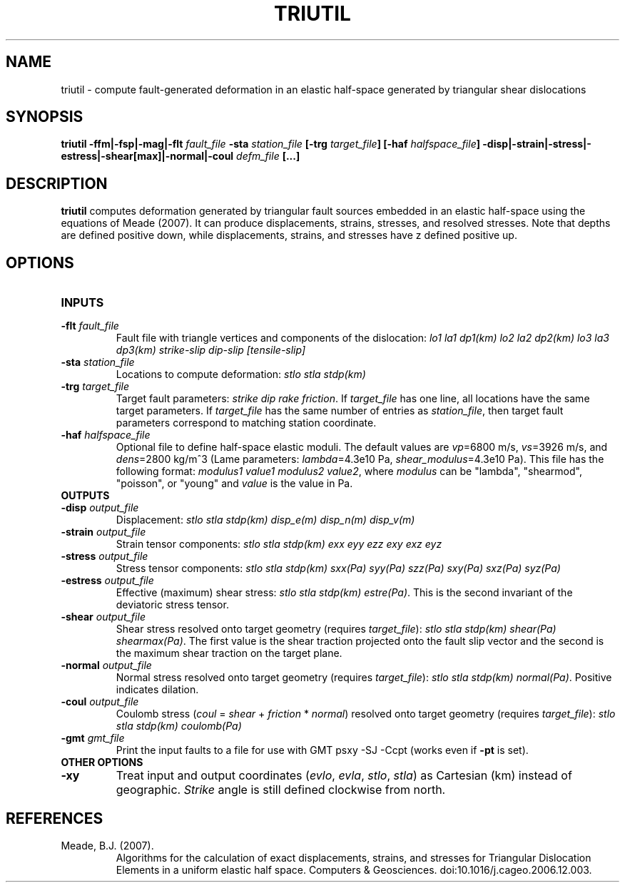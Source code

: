 .TH TRIUTIL 1 "March 2019" "Version 2019.03.01" "User Manuals"

.SH NAME
triutil \- compute fault-generated deformation in an elastic half-space
generated by triangular shear dislocations

.SH SYNOPSIS
.P
.B triutil -ffm|-fsp|-mag|-flt
.I fault_file
.B -sta
.I station_file
.B [-trg
.IB target_file ]
.B [-haf
.IB halfspace_file ]
.B -disp|-strain|-stress|-estress|-shear[max]|-normal|-coul
.I defm_file
.B [...]

.SH DESCRIPTION
.B triutil
computes deformation generated by triangular fault sources embedded
in an elastic half-space using the equations of Meade (2007). It can produce
displacements, strains, stresses, and resolved stresses. Note that depths are
defined positive down, while displacements, strains, and stresses have z defined
positive up.

.SH OPTIONS
.TP
.B INPUTS

.TP
.BI -flt " fault_file"
Fault file with triangle vertices and components of the dislocation:
.I lo1 la1 dp1(km) lo2 la2 dp2(km) lo3 la3 dp3(km) strike-slip dip-slip [tensile-slip]

.TP
.BI -sta " station_file"
Locations to compute deformation:
.I stlo stla stdp(km)

.TP
.BI -trg " target_file"
Target fault parameters:
.IR "strike dip rake friction".
If
.I target_file
has one line, all locations have the same target parameters. If
.I target_file
has the same number of entries as
.IR station_file ,
then target fault parameters correspond to matching station coordinate.

.TP
.BI -haf " halfspace_file"
Optional file to define half-space elastic moduli. The default values
are
.IR vp "=6800 m/s, " vs "=3926 m/s, and " dens "=2800 kg/m^3 (Lame parameters: " lambda "=4.3e10 Pa, " shear_modulus "=4.3e10 Pa)."
This file has the following format:
.IR "modulus1 value1 modulus2 value2" ,
where
.I modulus
can be "lambda", "shearmod", "poisson", or "young" and
.I value
is the value in Pa.


.TP
.B OUTPUTS

.TP
.BI -disp " output_file"
Displacement:
.I stlo stla stdp(km) disp_e(m) disp_n(m) disp_v(m)

.TP
.BI -strain " output_file"
Strain tensor components:
.I stlo stla stdp(km) exx eyy ezz exy exz eyz

.TP
.BI -stress " output_file"
Stress tensor components:
.I stlo stla stdp(km) sxx(Pa) syy(Pa) szz(Pa) sxy(Pa) sxz(Pa) syz(Pa)

.TP
.BI -estress " output_file"
Effective (maximum) shear stress:
.IR "stlo stla stdp(km) estre(Pa)" .
This is the second invariant of the deviatoric stress tensor.

.TP
.BI -shear " output_file"
Shear stress resolved onto target geometry (requires
.IR target_file ):
.IR "stlo stla stdp(km) shear(Pa) shearmax(Pa)" .
The first value is the shear traction projected onto the fault slip vector
and the second is the  maximum shear traction on the target plane.

.TP
.BI -normal " output_file"
Normal stress resolved onto target geometry (requires
.IR target_file ):
.IR "stlo stla stdp(km) normal(Pa)" .
Positive indicates dilation.

.TP
.BI -coul " output_file"
Coulomb stress
.IR "" ( coul
=
.I shear
+
.I friction
*
.IR normal )
resolved onto target geometry (requires
.IR target_file ):
.I stlo stla stdp(km) coulomb(Pa)
.TP
.BI -gmt " gmt_file"
Print the input faults to a file for use with GMT psxy -SJ -Ccpt (works even if
.B -pt
is set).


.TP
.B OTHER OPTIONS

.TP
.B -xy
Treat input and output coordinates
.IR "" ( evlo ", " evla ", " stlo ", " stla )
as Cartesian (km) instead of geographic.
.I Strike
angle is still defined clockwise from north.


.SH REFERENCES
.TP
Meade, B.J. (2007).
Algorithms for the calculation of exact displacements, strains, and stresses for Triangular
Dislocation Elements in a uniform elastic half space.
Computers & Geosciences. doi:10.1016/j.cageo.2006.12.003.

.RS
